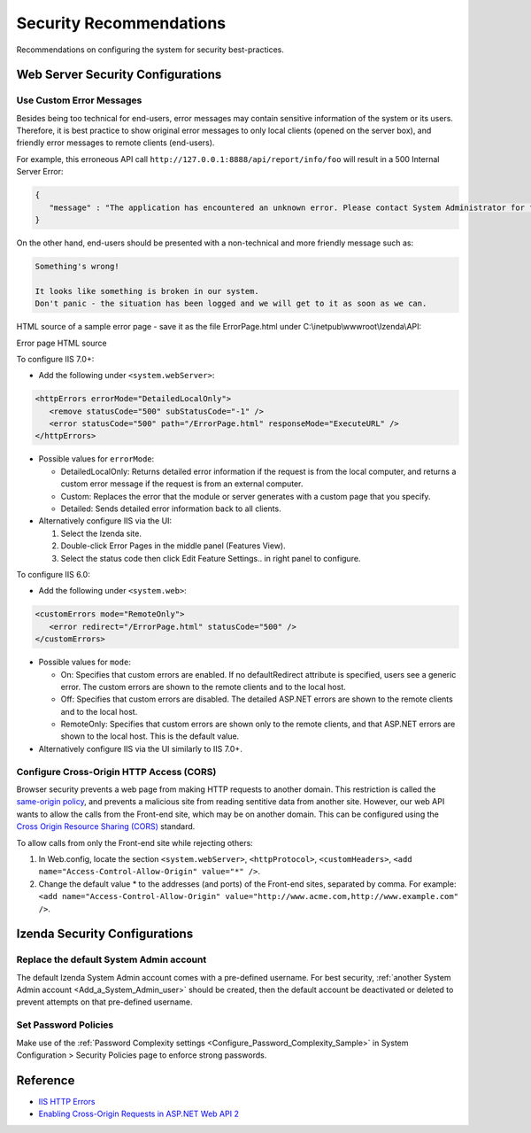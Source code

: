 

==========================
Security Recommendations
==========================

Recommendations on configuring the system for security best-practices.

.. _Web_Server_Security_Configurations:

Web Server Security Configurations
----------------------------------

Use Custom Error Messages
~~~~~~~~~~~~~~~~~~~~~~~~~

Besides being too technical for end-users, error messages may contain
sensitive information of the system or its users. Therefore, it is best
practice to show original error messages to only local clients (opened
on the server box), and friendly error messages to remote clients
(end-users).

For example, this erroneous API call
``http://127.0.0.1:8888/api/report/info/foo`` will
result in a 500 Internal Server Error:

.. code-block:: json

   {
      "message" : "The application has encountered an unknown error. Please contact System Administrator for further information."
   }

On the other hand, end-users should be presented with a non-technical
and more friendly message such as:

.. code-block:: text

   Something's wrong!

   It looks like something is broken in our system.
   Don't panic - the situation has been logged and we will get to it as soon as we can.

HTML source of a sample error page - save it as the file ErrorPage.html under C:\\inetpub\\wwwroot\\Izenda\\API:

.. container:: toggle

    .. container:: header

       Error page HTML source

    .. code-block:: html
       :linenos:

       <!DOCTYPE html>
       <html style="height:100%">
       <head><title> 500 Internal Server Error
       </title></head>
       <body>
       <h2 style="margin-top:20px;font-size: 30px;">Something's wrong!
       </h2>
       <p>It looks like something is broken in our system.<br> Don't panic - the situation has been logged and we will get to it as soon as we can.</p>
       </body>
       </html>

To configure IIS 7.0+:

-  Add the following under ``<system.webServer>``:

.. code-block:: html

   <httpErrors errorMode="DetailedLocalOnly">
      <remove statusCode="500" subStatusCode="-1" />
      <error statusCode="500" path="/ErrorPage.html" responseMode="ExecuteURL" />
   </httpErrors>

-  Possible values for ``errorMode``:

   -  DetailedLocalOnly: Returns detailed error information if the
      request is from the local computer, and returns a custom error
      message if the request is from an external computer.
   -  Custom: Replaces the error that the module or server generates
      with a custom page that you specify.
   -  Detailed: Sends detailed error information back to all clients.

-  Alternatively configure IIS via the UI:

   #. Select the Izenda site.
   #. Double-click Error Pages in the middle panel (Features View).
   #. Select the status code then click Edit Feature Settings.. in right
      panel to configure.

To configure IIS 6.0:

-  Add the following under ``<system.web>``:

.. code-block:: html

   <customErrors mode="RemoteOnly">
      <error redirect="/ErrorPage.html" statusCode="500" />
   </customErrors>

-  Possible values for ``mode``:

   -  On: Specifies that custom errors are enabled. If no
      defaultRedirect attribute is specified, users see a generic error.
      The custom errors are shown to the remote clients and to the local
      host.
   -  Off: Specifies that custom errors are disabled. The detailed
      ASP.NET errors are shown to the remote clients and to the local
      host.
   -  RemoteOnly: Specifies that custom errors are shown only to the
      remote clients, and that ASP.NET errors are shown to the local
      host. This is the default value.

-  Alternatively configure IIS via the UI similarly to IIS 7.0+.

Configure Cross-Origin HTTP Access (CORS)
~~~~~~~~~~~~~~~~~~~~~~~~~~~~~~~~~~~~~~~~~

Browser security prevents a web page from making HTTP requests to
another domain. This restriction is called the `same-origin
policy <https://en.wikipedia.org/wiki/Same-origin_policy>`__, and
prevents a malicious site from reading sentitive data from another site.
However, our web API wants to allow the calls from the Front-end site,
which may be on another domain. This can be configured using the `Cross
Origin Resource Sharing (CORS) <http://www.w3.org/TR/cors/>`__ standard.

To allow calls from only the Front-end site while rejecting others:

#. In Web.config, locate the section ``<system.webServer>``,
   ``<httpProtocol>``, ``<customHeaders>``,
   ``<add name="Access-Control-Allow-Origin" value="*" />``.
#. Change the default value \* to the addresses (and ports) of the
   Front-end sites, separated by comma. For example:
   ``<add name="Access-Control-Allow-Origin" value="http://www.acme.com,http://www.example.com" />``.

Izenda Security Configurations
------------------------------

Replace the default System Admin account
~~~~~~~~~~~~~~~~~~~~~~~~~~~~~~~~~~~~~~~~

 

The default Izenda System Admin account comes with a pre-defined username. For best security, :ref:`another System Admin account <Add_a_System_Admin_user>` should be created, then the default account be deactivated or deleted to prevent attempts on that pre-defined username.

Set Password Policies
~~~~~~~~~~~~~~~~~~~~~

 

Make use of the :ref:`Password Complexity settings <Configure_Password_Complexity_Sample>` in System Configuration > Security Policies page to enforce strong
passwords.

Reference
---------

-  `IIS HTTP
   Errors <https://www.iis.net/configreference/system.webserver/httperrors>`__
-  `Enabling Cross-Origin Requests in ASP.NET Web API
   2 <https://www.asp.net/web-api/overview/security/enabling-cross-origin-requests-in-web-api#allowed-origins>`__
